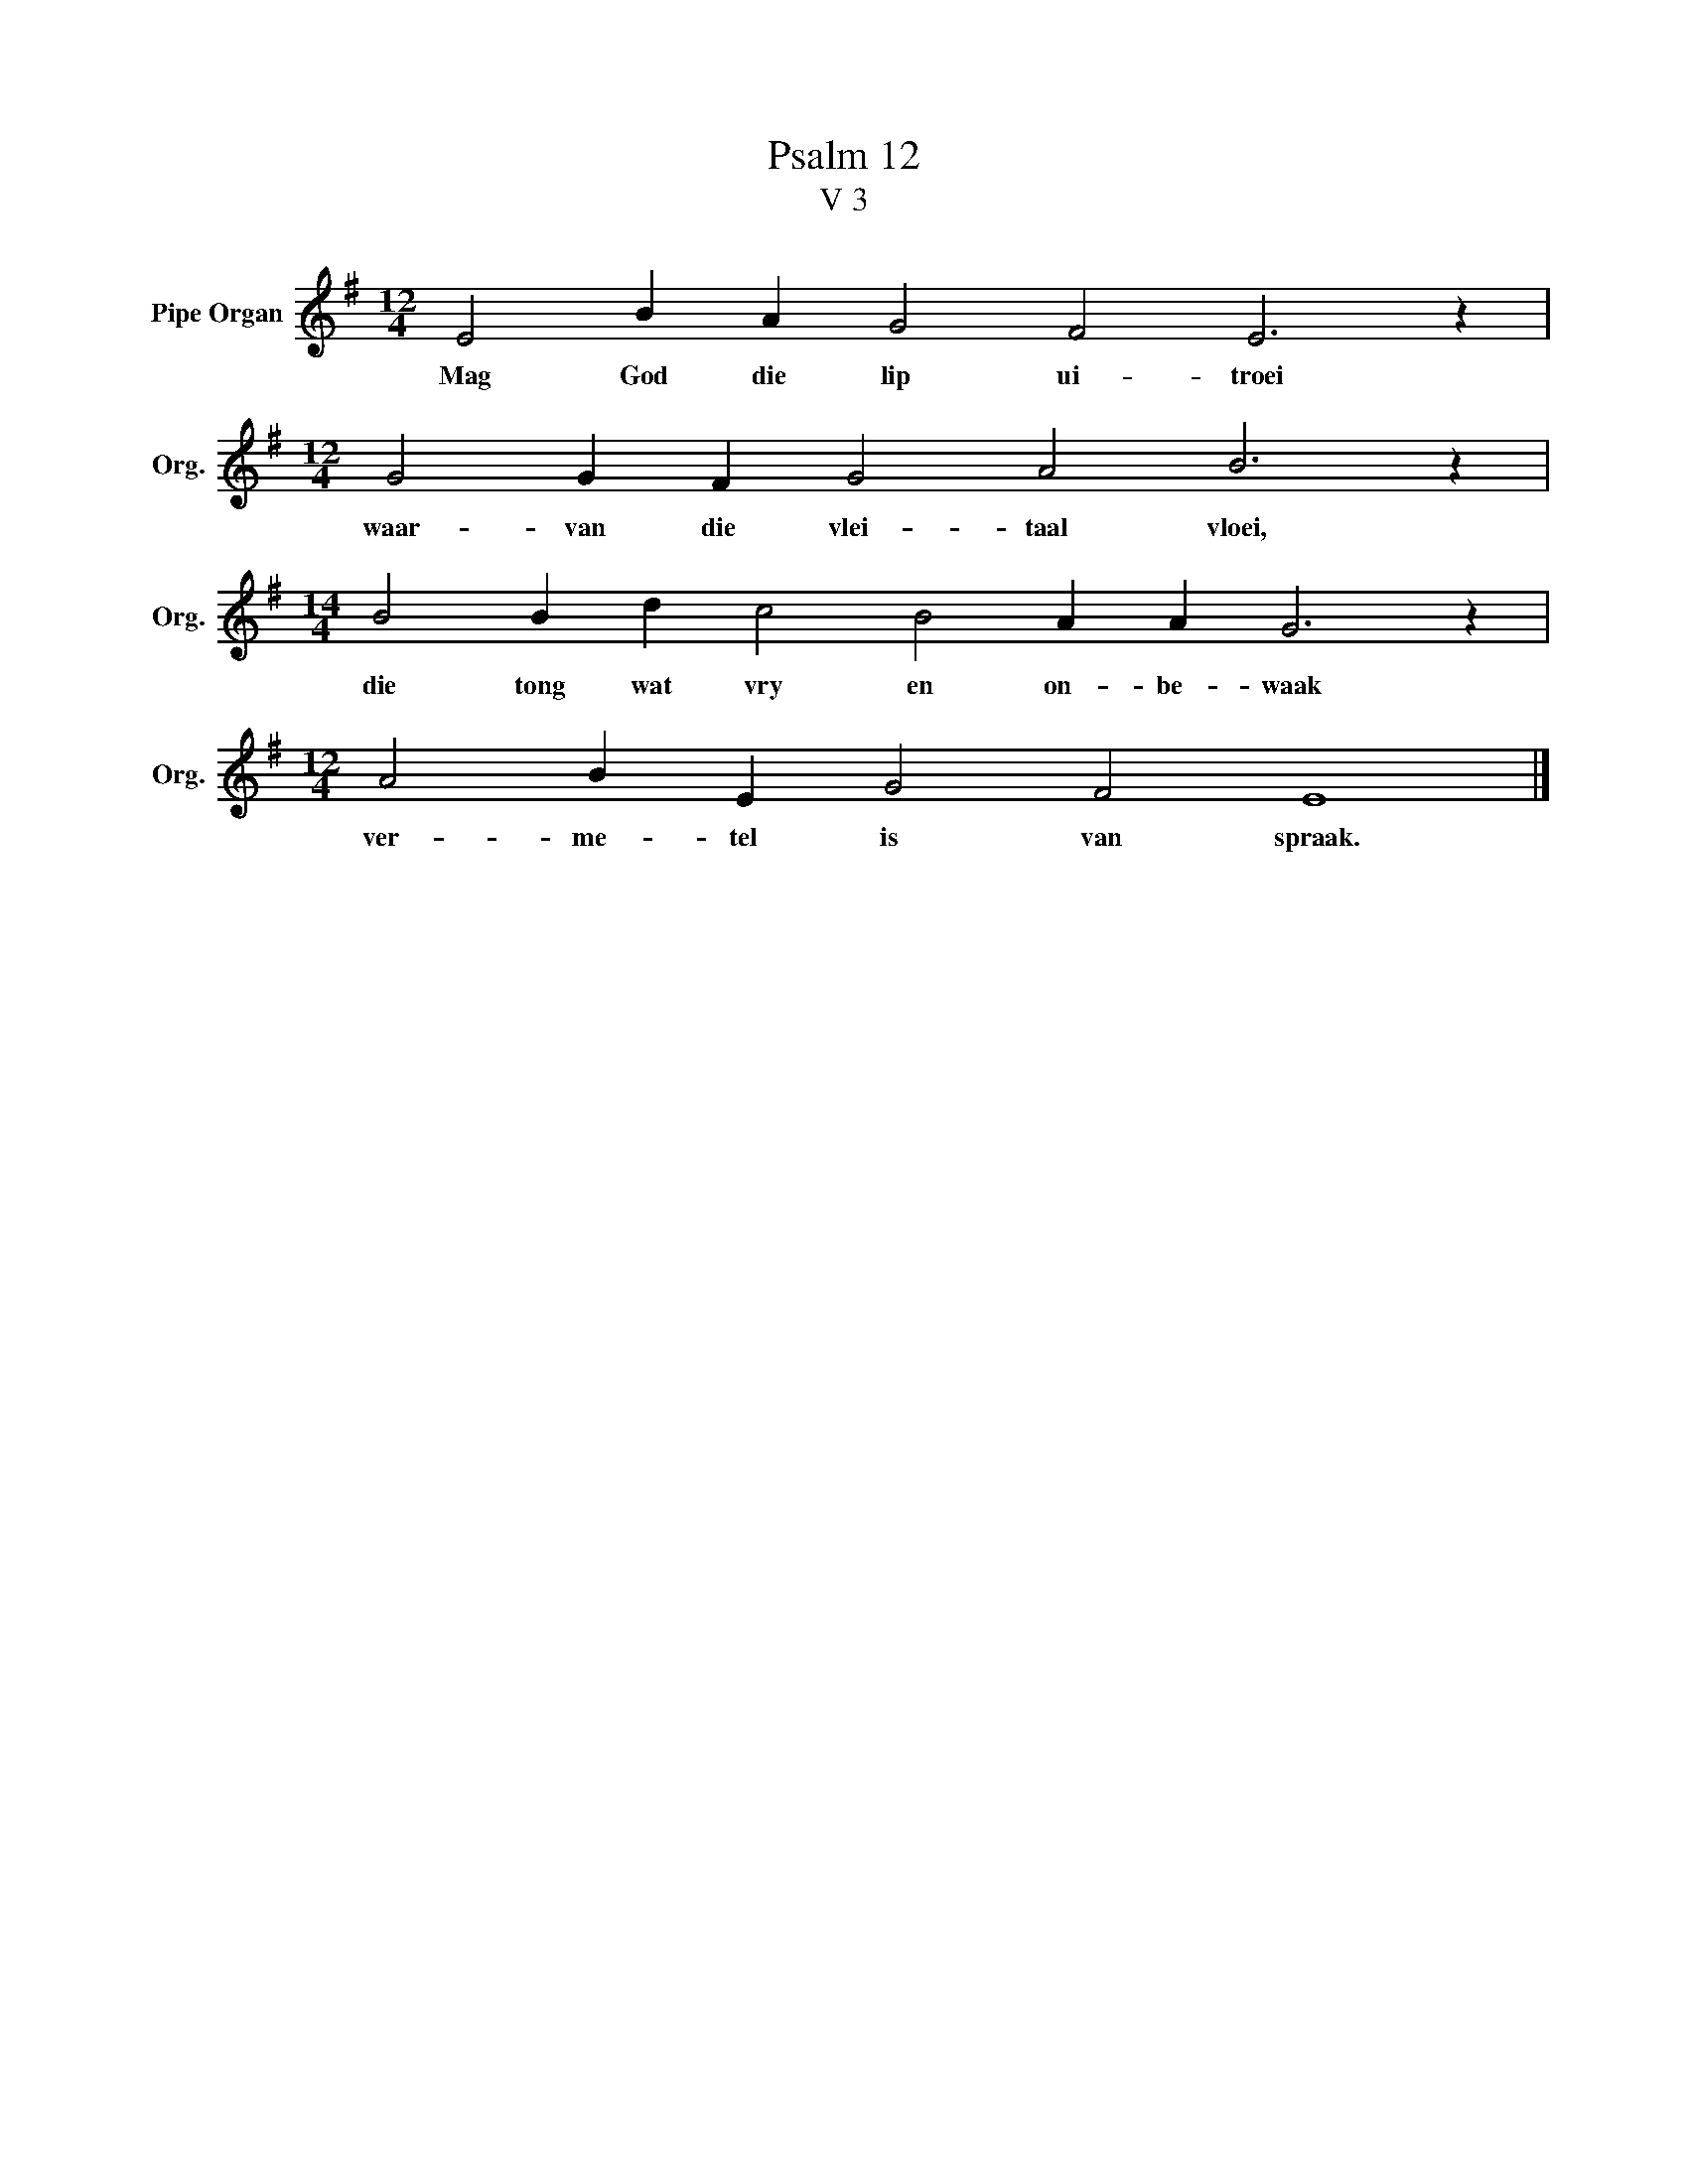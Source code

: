 X:1
T:Psalm 12
T:V 3
L:1/4
M:12/4
I:linebreak $
K:G
V:1 treble nm="Pipe Organ" snm="Org."
V:1
 E2 B A G2 F2 E3 z |$[M:12/4] G2 G F G2 A2 B3 z |$[M:14/4] B2 B d c2 B2 A A G3 z |$ %3
w: Mag God die lip ui- troei|waar- van die vlei- taal vloei,|die tong wat vry en on- be- waak|
[M:12/4] A2 B E G2 F2 E4 |] %4
w: ver- me- tel is van spraak.|

